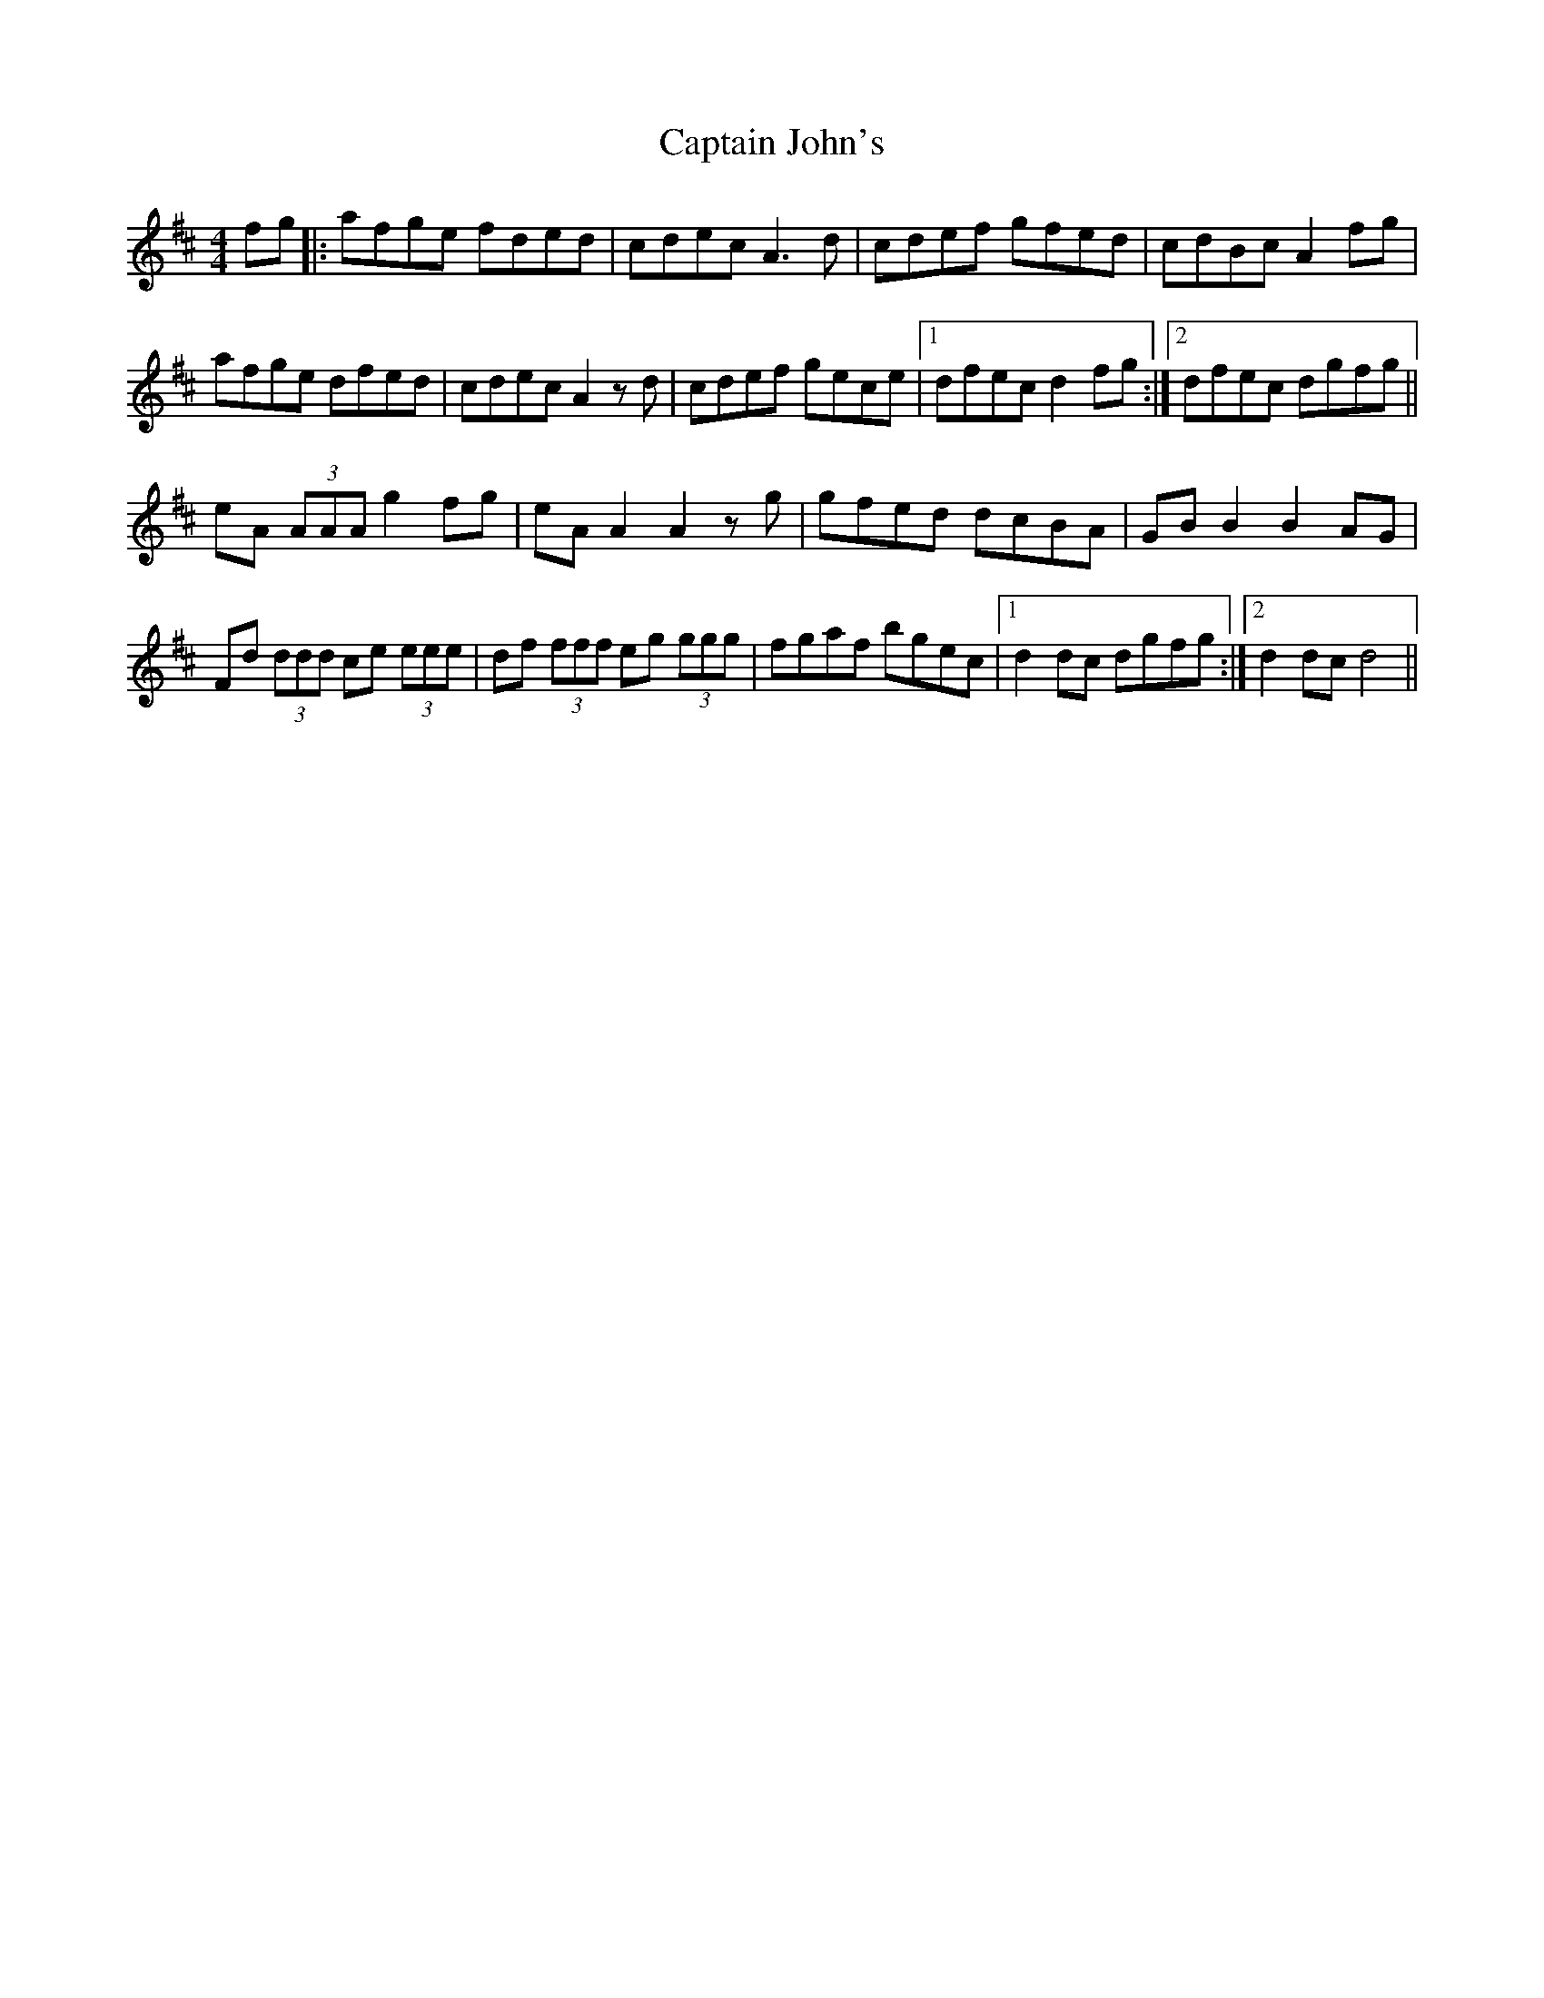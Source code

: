 X: 6120
T: Captain John's
R: hornpipe
M: 4/4
K: Dmajor
fg|:afge fded|cdec A3 d|cdef gfed|cdBc A2 fg|
afge dfed|cdec A2 z d|cdef gece|1 dfec d2 fg:|2 dfec dgfg||
eA (3AAA g2 fg|eA A2 A2 z g|gfed dcBA|GB B2 B2 AG|
Fd (3ddd ce (3eee|df (3fff eg (3ggg|fgaf bgec|1 d2 dc dgfg:|2 d2 dc d4||

